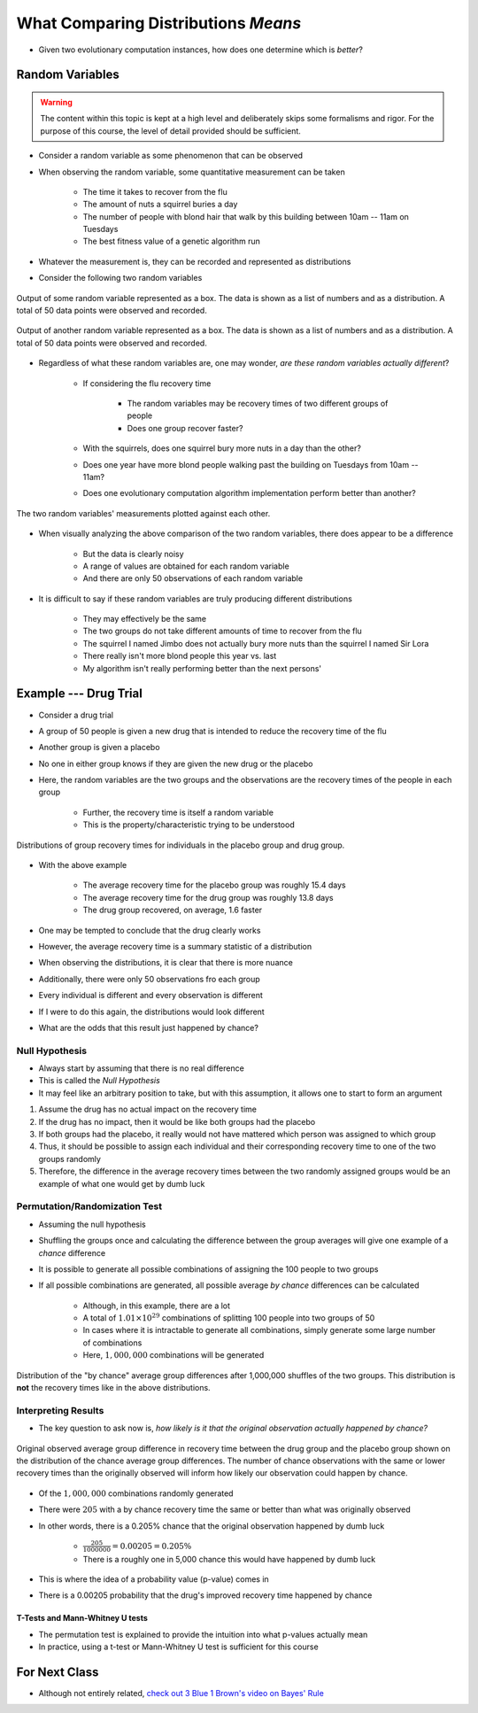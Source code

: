 ************************************
What Comparing Distributions *Means*
************************************

* Given two evolutionary computation instances, how does one determine which is *better*?


Random Variables
================

.. warning::

    The content within this topic is kept at a high level and deliberately skips some formalisms and rigor. For the
    purpose of this course, the level of detail provided should be sufficient.


* Consider a random variable as some phenomenon that can be observed
* When observing the random variable, some quantitative measurement can be taken

    * The time it takes to recover from the flu
    * The amount of nuts a squirrel buries a day
    * The number of people with blond hair that walk by this building between 10am -- 11am on Tuesdays
    * The best fitness value of a genetic algorithm run


* Whatever the measurement is, they can be recorded and represented as distributions
* Consider the following two random variables

.. figure:: random_variable_1.png
    :width: 666 px
    :align: center

    Output of some random variable represented as a box. The data is shown as a list of numbers and as a distribution.
    A total of 50 data points were observed and recorded.


.. figure:: random_variable_2.png
    :width: 666 px
    :align: center

    Output of another random variable represented as a box. The data is shown as a list of numbers and as a
    distribution. A total of 50 data points were observed and recorded.


* Regardless of what these random variables are, one may wonder, *are these random variables actually different*?

    * If considering the flu recovery time

        * The random variables may be recovery times of two different groups of people
        * Does one group recover faster?


    * With the squirrels, does one squirrel bury more nuts in a day than the other?
    * Does one year have more blond people walking past the building on Tuesdays from 10am -- 11am?
    * Does one evolutionary computation algorithm implementation perform better than another?


.. figure:: random_variables_together.png
    :width: 666 px
    :align: center

    The two random variables' measurements plotted against each other.


* When visually analyzing the above comparison of the two random variables, there does appear to be a difference

    * But the data is clearly noisy
    * A range of values are obtained for each random variable
    * And there are only 50 observations of each random variable


* It is difficult to say if these random variables are truly producing different distributions

    * They may effectively be the same
    * The two groups do not take different amounts of time to recover from the flu
    * The squirrel I named Jimbo does not actually bury more nuts than the squirrel I named Sir Lora
    * There really isn't more blond people this year vs. last
    * My algorithm isn't really performing better than the next persons'



Example --- Drug Trial
======================

* Consider a drug trial
* A group of 50 people is given a new drug that is intended to reduce the recovery time of the flu
* Another group is given a placebo
* No one in either group knows if they are given the new drug or the placebo

* Here, the random variables are the two groups and the observations are the recovery times of the people in each group

    * Further, the recovery time is itself a random variable
    * This is the property/characteristic trying to be understood


.. figure:: random_variables_same_distro.png
    :width: 500 px
    :align: center

    Distributions of group recovery times for individuals in the placebo group and drug group.


* With the above example

    * The average recovery time for the placebo group was roughly 15.4 days
    * The average recovery time for the drug group was roughly 13.8 days
    * The drug group recovered, on average, 1.6 faster


* One may be tempted to conclude that the drug clearly works
* However, the average recovery time is a summary statistic of a distribution
* When observing the distributions, it is clear that there is more nuance

* Additionally, there were only 50 observations fro each group
* Every individual is different and every observation is different
* If I were to do this again, the distributions would look different
* What are the odds that this result just happened by chance?


Null Hypothesis
---------------

* Always start by assuming that there is no real difference
* This is called the *Null Hypothesis*

* It may feel like an arbitrary position to take, but with this assumption, it allows one to start to form an argument

#. Assume the drug has no actual impact on the recovery time
#. If the drug has no impact, then it would be like both groups had the placebo
#. If both groups had the placebo, it really would not have mattered which person was assigned to which group
#. Thus, it should be possible to assign each individual and their corresponding recovery time to one of the two groups randomly
#. Therefore, the difference in the average recovery times between the two randomly assigned groups would be an example of what one would get by dumb luck


Permutation/Randomization Test
------------------------------

* Assuming the null hypothesis
* Shuffling the groups once and calculating the difference between the group averages will give one example of a *chance* difference

* It is possible to generate all possible combinations of assigning the 100 people to two groups
* If all possible combinations are generated, all possible average *by chance* differences can be calculated

    * Although, in this example, there are a lot
    * A total of :math:`1.01 \times 10^{29}` combinations of splitting 100 people into two groups of 50
    * In cases where it is intractable to generate all combinations, simply generate some large number of combinations
    * Here, :math:`1,000,000` combinations will be generated


.. figure:: chance_average_group_differences.png
    :width: 500 px
    :align: center

    Distribution of the "by chance" average group differences after 1,000,000 shuffles of the two groups. This
    distribution is **not** the recovery times like in the above distributions.


Interpreting Results
--------------------

* The key question to ask now is, *how likely is it that the original observation actually happened by chance?*

.. figure:: chance_average_group_differences_with_observation.png
    :width: 500 px
    :align: center

    Original observed average group difference in recovery time between the drug group and the placebo group shown on
    the distribution of the chance average group differences. The number of chance observations with the same or lower
    recovery times than the originally observed will inform how likely our observation could happen by chance.


* Of the :math:`1,000,000` combinations randomly generated
* There were :math:`205` with a by chance recovery time the same or better than what was originally observed
* In other words, there is a 0.205% chance that the original observation happened by dumb luck

    * :math:`\frac{205}{1000000} = 0.00205 = 0.205\%`
    * There is a roughly one in 5,000 chance this would have happened by dumb luck


* This is where the idea of a probability value (p-value) comes in
* There is a 0.00205 probability that the drug's improved recovery time happened by chance


T-Tests and Mann-Whitney U tests
^^^^^^^^^^^^^^^^^^^^^^^^^^^^^^^^

* The permutation test is explained to provide the intuition into what p-values actually mean
* In practice, using a t-test or Mann-Whitney U test is sufficient for this course



For Next Class
==============

* Although not entirely related, `check out 3 Blue 1 Brown's video on Bayes' Rule <https://www.youtube.com/watch?v=lG4VkPoG3ko>`_